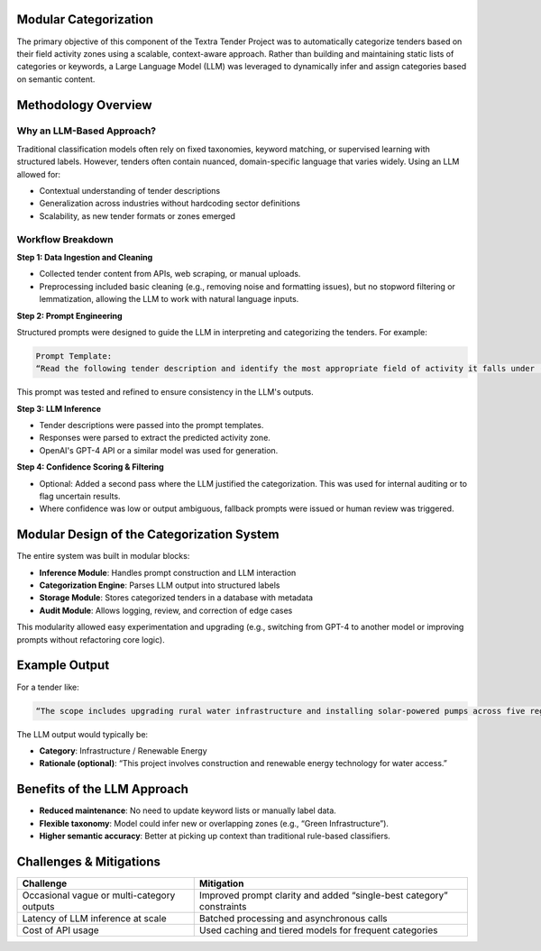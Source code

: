 
Modular Categorization 
=========
The primary objective of this component of the Textra Tender Project was to automatically categorize tenders based on their field activity zones using a scalable, context-aware approach. Rather than building and maintaining static lists of categories or keywords, a Large Language Model (LLM) was leveraged to dynamically infer and assign categories based on semantic content.

Methodology Overview
====================

Why an LLM-Based Approach?
--------------------------
Traditional classification models often rely on fixed taxonomies, keyword matching, or supervised learning with structured labels. However, tenders often contain nuanced, domain-specific language that varies widely. Using an LLM allowed for:

- Contextual understanding of tender descriptions
- Generalization across industries without hardcoding sector definitions
- Scalability, as new tender formats or zones emerged

Workflow Breakdown
------------------

**Step 1: Data Ingestion and Cleaning**

- Collected tender content from APIs, web scraping, or manual uploads.
- Preprocessing included basic cleaning (e.g., removing noise and formatting issues), but no stopword filtering or lemmatization, allowing the LLM to work with natural language inputs.

**Step 2: Prompt Engineering**

Structured prompts were designed to guide the LLM in interpreting and categorizing the tenders. For example:

.. code-block:: text

    Prompt Template:
    “Read the following tender description and identify the most appropriate field of activity it falls under (e.g., construction, ICT, logistics, consulting, etc.). Be precise and concise.”

This prompt was tested and refined to ensure consistency in the LLM's outputs.

**Step 3: LLM Inference**

- Tender descriptions were passed into the prompt templates.
- Responses were parsed to extract the predicted activity zone.
- OpenAI's GPT-4 API or a similar model was used for generation.

**Step 4: Confidence Scoring & Filtering**

- Optional: Added a second pass where the LLM justified the categorization. This was used for internal auditing or to flag uncertain results.
- Where confidence was low or output ambiguous, fallback prompts were issued or human review was triggered.

Modular Design of the Categorization System
===========================================

The entire system was built in modular blocks:

- **Inference Module**: Handles prompt construction and LLM interaction
- **Categorization Engine**: Parses LLM output into structured labels
- **Storage Module**: Stores categorized tenders in a database with metadata
- **Audit Module**: Allows logging, review, and correction of edge cases

This modularity allowed easy experimentation and upgrading (e.g., switching from GPT-4 to another model or improving prompts without refactoring core logic).

Example Output
==============

For a tender like:

.. code-block:: text

    “The scope includes upgrading rural water infrastructure and installing solar-powered pumps across five regions.”

The LLM output would typically be:

- **Category**: Infrastructure / Renewable Energy
- **Rationale (optional)**: “This project involves construction and renewable energy technology for water access.”

Benefits of the LLM Approach
============================

- **Reduced maintenance**: No need to update keyword lists or manually label data.
- **Flexible taxonomy**: Model could infer new or overlapping zones (e.g., “Green Infrastructure”).
- **Higher semantic accuracy**: Better at picking up context than traditional rule-based classifiers.

Challenges & Mitigations
=========================

+------------------------------------------+---------------------------------------------+
| **Challenge**                            | **Mitigation**                              |
+------------------------------------------+---------------------------------------------+
| Occasional vague or multi-category       | Improved prompt clarity and added           |
| outputs                                  | “single-best category” constraints          |
+------------------------------------------+---------------------------------------------+
| Latency of LLM inference at scale        | Batched processing and asynchronous calls   |
+------------------------------------------+---------------------------------------------+
| Cost of API usage                        | Used caching and tiered models for frequent |
|                                          | categories                                  |
+------------------------------------------+---------------------------------------------+
